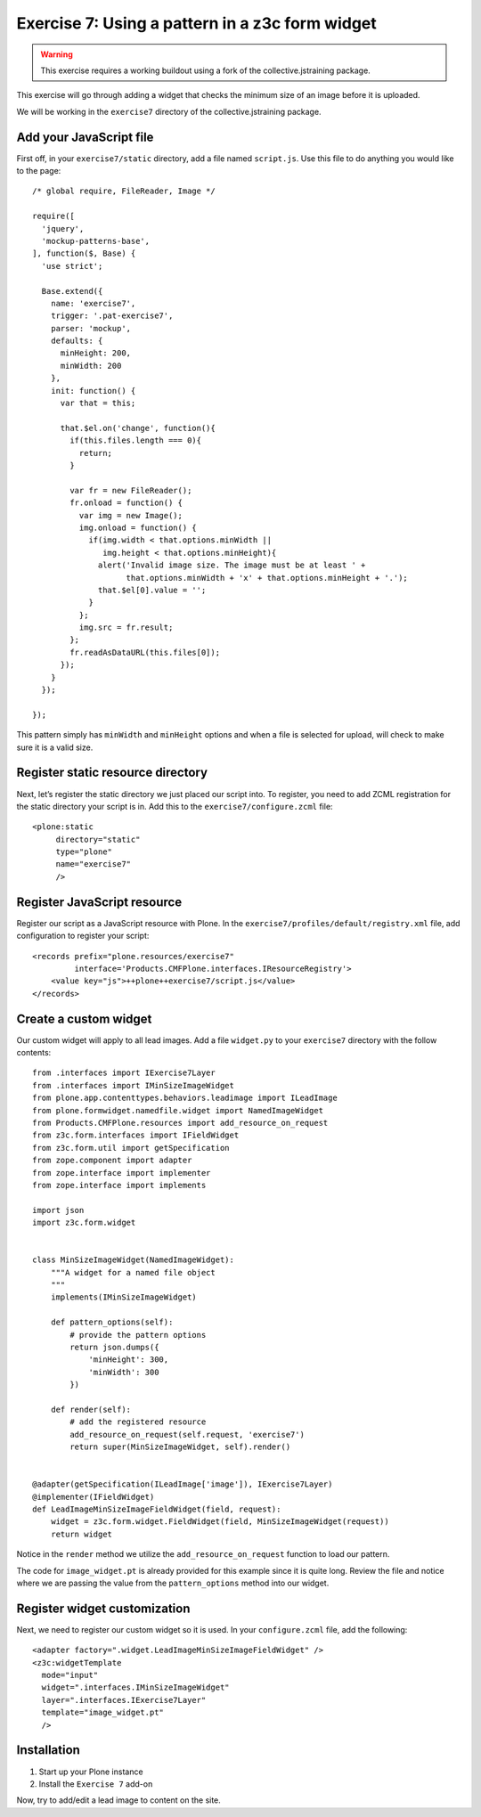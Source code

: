 Exercise 7: Using a pattern in a z3c form widget
================================================

..  warning::

    This exercise requires a working buildout using a fork of the
    collective.jstraining package.


This exercise will go through adding a widget that checks the minimum size
of an image before it is uploaded.

We will be working in the ``exercise7`` directory of the collective.jstraining package.

Add your JavaScript file
------------------------

First off, in your ``exercise7/static`` directory, add a file named ``script.js``. Use
this file to do anything you would like to the page::


    /* global require, FileReader, Image */

    require([
      'jquery',
      'mockup-patterns-base',
    ], function($, Base) {
      'use strict';

      Base.extend({
        name: 'exercise7',
        trigger: '.pat-exercise7',
        parser: 'mockup',
        defaults: {
          minHeight: 200,
          minWidth: 200
        },
        init: function() {
          var that = this;

          that.$el.on('change', function(){
            if(this.files.length === 0){
              return;
            }

            var fr = new FileReader();
            fr.onload = function() {
              var img = new Image();
              img.onload = function() {
                if(img.width < that.options.minWidth ||
                   img.height < that.options.minHeight){
                  alert('Invalid image size. The image must be at least ' +
                        that.options.minWidth + 'x' + that.options.minHeight + '.');
                  that.$el[0].value = '';
                }
              };
              img.src = fr.result;
            };
            fr.readAsDataURL(this.files[0]);
          });
        }
      });

    });


This pattern simply has ``minWidth`` and ``minHeight`` options and when a file is
selected for upload, will check to make sure it is a valid size.


Register static resource directory
----------------------------------

Next, let’s register the static directory we just placed our script into. To
register, you need to add ZCML registration for the static directory your script
is in. Add this to the ``exercise7/configure.zcml`` file::

    <plone:static
         directory="static"
         type="plone"
         name="exercise7"
         />


Register JavaScript resource
----------------------------

Register our script as a JavaScript resource with Plone. In the
``exercise7/profiles/default/registry.xml`` file, add configuration to register
your script::

    <records prefix="plone.resources/exercise7"
             interface='Products.CMFPlone.interfaces.IResourceRegistry'>
        <value key="js">++plone++exercise7/script.js</value>
    </records>


Create a custom widget
----------------------

Our custom widget will apply to all lead images. Add a file ``widget.py`` to your
``exercise7`` directory with the follow contents::

    from .interfaces import IExercise7Layer
    from .interfaces import IMinSizeImageWidget
    from plone.app.contenttypes.behaviors.leadimage import ILeadImage
    from plone.formwidget.namedfile.widget import NamedImageWidget
    from Products.CMFPlone.resources import add_resource_on_request
    from z3c.form.interfaces import IFieldWidget
    from z3c.form.util import getSpecification
    from zope.component import adapter
    from zope.interface import implementer
    from zope.interface import implements

    import json
    import z3c.form.widget


    class MinSizeImageWidget(NamedImageWidget):
        """A widget for a named file object
        """
        implements(IMinSizeImageWidget)

        def pattern_options(self):
            # provide the pattern options
            return json.dumps({
                'minHeight': 300,
                'minWidth': 300
            })

        def render(self):
            # add the registered resource
            add_resource_on_request(self.request, 'exercise7')
            return super(MinSizeImageWidget, self).render()


    @adapter(getSpecification(ILeadImage['image']), IExercise7Layer)
    @implementer(IFieldWidget)
    def LeadImageMinSizeImageFieldWidget(field, request):
        widget = z3c.form.widget.FieldWidget(field, MinSizeImageWidget(request))
        return widget


Notice in the ``render`` method we utilize the ``add_resource_on_request`` function
to load our pattern.


The code for ``image_widget.pt`` is already provided for this example since it is
quite long. Review the file and notice where we are passing the value from the
``pattern_options`` method into our widget.


Register widget customization
-----------------------------

Next, we need to register our custom widget so it is used. In your ``configure.zcml``
file, add the following::

    <adapter factory=".widget.LeadImageMinSizeImageFieldWidget" />
    <z3c:widgetTemplate
      mode="input"
      widget=".interfaces.IMinSizeImageWidget"
      layer=".interfaces.IExercise7Layer"
      template="image_widget.pt"
      />

Installation
------------

1) Start up your Plone instance
2) Install the ``Exercise 7`` add-on


Now, try to add/edit a lead image to content on the site.
